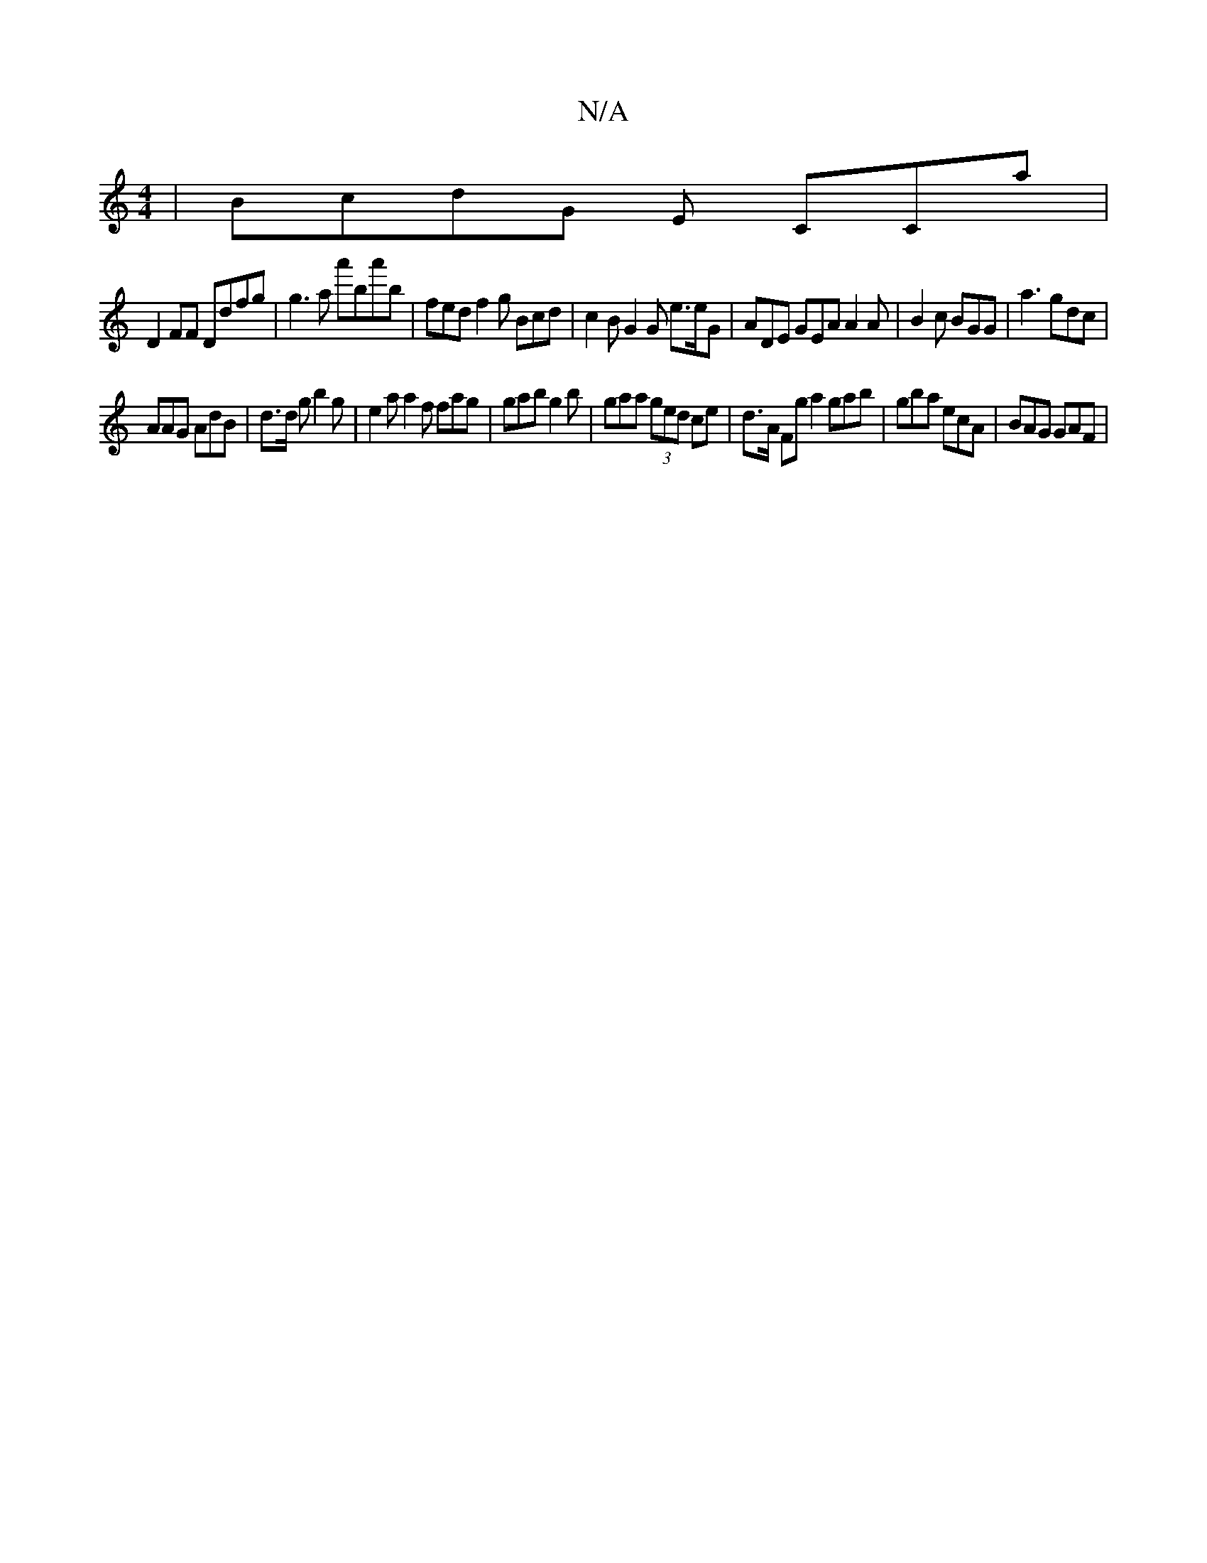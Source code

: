 X:1
T:N/A
M:4/4
R:N/A
K:Cmajor
2|BcdG E CCa |
D2 FF Ddfg | g3a a'ba'b|fed f2g Bcd | c2B G2G e3/2e/G|ADE GEA A2A | B2c BGG | a3 gdc |
AAG AdB | d>d g b2 g | e2 a a2f fag |gab g2 b | gaa (3ged ce | d>A Fg a2 gab | gba ecA | BAG GAF |